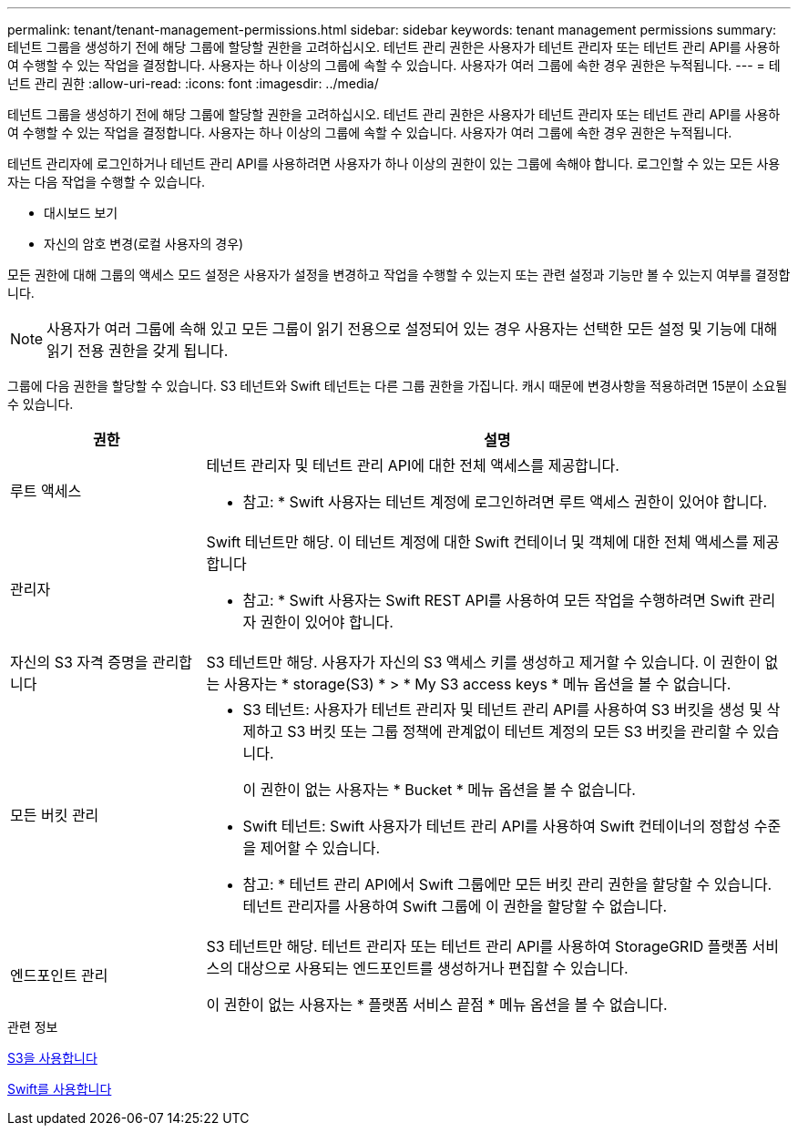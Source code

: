 ---
permalink: tenant/tenant-management-permissions.html 
sidebar: sidebar 
keywords: tenant management permissions 
summary: 테넌트 그룹을 생성하기 전에 해당 그룹에 할당할 권한을 고려하십시오. 테넌트 관리 권한은 사용자가 테넌트 관리자 또는 테넌트 관리 API를 사용하여 수행할 수 있는 작업을 결정합니다. 사용자는 하나 이상의 그룹에 속할 수 있습니다. 사용자가 여러 그룹에 속한 경우 권한은 누적됩니다. 
---
= 테넌트 관리 권한
:allow-uri-read: 
:icons: font
:imagesdir: ../media/


[role="lead"]
테넌트 그룹을 생성하기 전에 해당 그룹에 할당할 권한을 고려하십시오. 테넌트 관리 권한은 사용자가 테넌트 관리자 또는 테넌트 관리 API를 사용하여 수행할 수 있는 작업을 결정합니다. 사용자는 하나 이상의 그룹에 속할 수 있습니다. 사용자가 여러 그룹에 속한 경우 권한은 누적됩니다.

테넌트 관리자에 로그인하거나 테넌트 관리 API를 사용하려면 사용자가 하나 이상의 권한이 있는 그룹에 속해야 합니다. 로그인할 수 있는 모든 사용자는 다음 작업을 수행할 수 있습니다.

* 대시보드 보기
* 자신의 암호 변경(로컬 사용자의 경우)


모든 권한에 대해 그룹의 액세스 모드 설정은 사용자가 설정을 변경하고 작업을 수행할 수 있는지 또는 관련 설정과 기능만 볼 수 있는지 여부를 결정합니다.


NOTE: 사용자가 여러 그룹에 속해 있고 모든 그룹이 읽기 전용으로 설정되어 있는 경우 사용자는 선택한 모든 설정 및 기능에 대해 읽기 전용 권한을 갖게 됩니다.

그룹에 다음 권한을 할당할 수 있습니다. S3 테넌트와 Swift 테넌트는 다른 그룹 권한을 가집니다. 캐시 때문에 변경사항을 적용하려면 15분이 소요될 수 있습니다.

[cols="1a,3a"]
|===
| 권한 | 설명 


 a| 
루트 액세스
 a| 
테넌트 관리자 및 테넌트 관리 API에 대한 전체 액세스를 제공합니다.

* 참고: * Swift 사용자는 테넌트 계정에 로그인하려면 루트 액세스 권한이 있어야 합니다.



 a| 
관리자
 a| 
Swift 테넌트만 해당. 이 테넌트 계정에 대한 Swift 컨테이너 및 객체에 대한 전체 액세스를 제공합니다

* 참고: * Swift 사용자는 Swift REST API를 사용하여 모든 작업을 수행하려면 Swift 관리자 권한이 있어야 합니다.



 a| 
자신의 S3 자격 증명을 관리합니다
 a| 
S3 테넌트만 해당. 사용자가 자신의 S3 액세스 키를 생성하고 제거할 수 있습니다. 이 권한이 없는 사용자는 * storage(S3) * > * My S3 access keys * 메뉴 옵션을 볼 수 없습니다.



 a| 
모든 버킷 관리
 a| 
* S3 테넌트: 사용자가 테넌트 관리자 및 테넌트 관리 API를 사용하여 S3 버킷을 생성 및 삭제하고 S3 버킷 또는 그룹 정책에 관계없이 테넌트 계정의 모든 S3 버킷을 관리할 수 있습니다.
+
이 권한이 없는 사용자는 * Bucket * 메뉴 옵션을 볼 수 없습니다.

* Swift 테넌트: Swift 사용자가 테넌트 관리 API를 사용하여 Swift 컨테이너의 정합성 수준을 제어할 수 있습니다.


* 참고: * 테넌트 관리 API에서 Swift 그룹에만 모든 버킷 관리 권한을 할당할 수 있습니다. 테넌트 관리자를 사용하여 Swift 그룹에 이 권한을 할당할 수 없습니다.



 a| 
엔드포인트 관리
 a| 
S3 테넌트만 해당. 테넌트 관리자 또는 테넌트 관리 API를 사용하여 StorageGRID 플랫폼 서비스의 대상으로 사용되는 엔드포인트를 생성하거나 편집할 수 있습니다.

이 권한이 없는 사용자는 * 플랫폼 서비스 끝점 * 메뉴 옵션을 볼 수 없습니다.

|===
.관련 정보
xref:../s3/index.adoc[S3을 사용합니다]

xref:../swift/index.adoc[Swift를 사용합니다]

